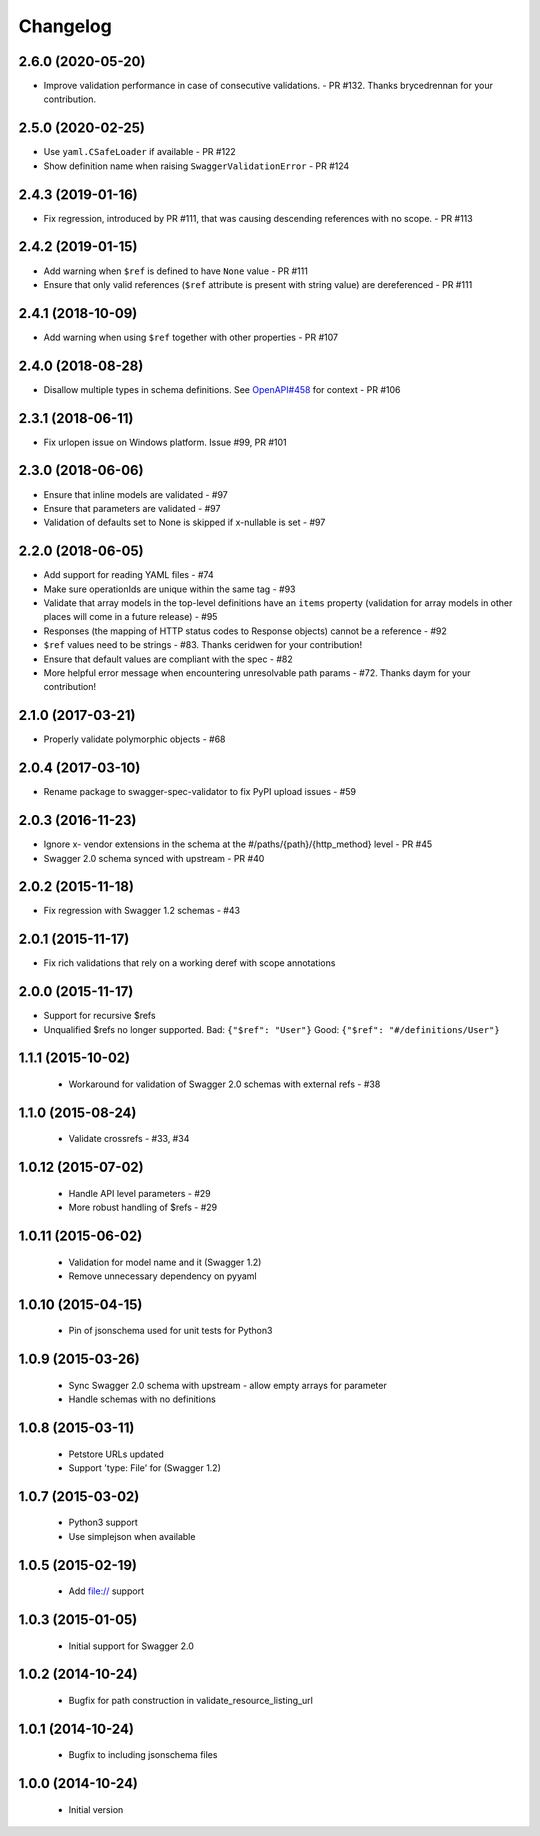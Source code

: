 Changelog
=========
2.6.0 (2020-05-20)
------------------
- Improve validation performance in case of consecutive validations. - PR #132. Thanks brycedrennan for your contribution.

2.5.0 (2020-02-25)
------------------
- Use ``yaml.CSafeLoader`` if available - PR #122
- Show definition name when raising ``SwaggerValidationError`` - PR #124

2.4.3 (2019-01-16)
------------------
- Fix regression, introduced by PR #111, that was causing descending references with no scope. - PR #113

2.4.2 (2019-01-15)
------------------
- Add warning when ``$ref`` is defined to have ``None`` value - PR #111
- Ensure that only valid references (``$ref`` attribute is present with string value) are dereferenced - PR #111

2.4.1 (2018-10-09)
------------------
- Add warning when using ``$ref`` together with other properties - PR #107

2.4.0 (2018-08-28)
------------------
- Disallow multiple types in schema definitions. See `OpenAPI#458 <https://github.com/OAI/OpenAPI-Specification/issues/458>`_ for context - PR #106

2.3.1 (2018-06-11)
------------------
- Fix urlopen issue on Windows platform. Issue #99, PR #101

2.3.0 (2018-06-06)
------------------
- Ensure that inline models are validated - #97
- Ensure that parameters are validated - #97
- Validation of defaults set to None is skipped if x-nullable is set - #97

2.2.0 (2018-06-05)
------------------
- Add support for reading YAML files - #74
- Make sure operationIds are unique within the same tag - #93
- Validate that array models in the top-level definitions have an ``items`` property (validation for array models in other places will come in a future release) - #95
- Responses (the mapping of HTTP status codes to Response objects) cannot be a reference - #92
- ``$ref`` values need to be strings - #83. Thanks ceridwen for your contribution!
- Ensure that default values are compliant with the spec - #82
- More helpful error message when encountering unresolvable path params - #72. Thanks daym for your contribution!

2.1.0 (2017-03-21)
------------------
- Properly validate polymorphic objects - #68

2.0.4 (2017-03-10)
------------------
- Rename package to swagger-spec-validator to fix PyPI upload issues - #59

2.0.3 (2016-11-23)
------------------
- Ignore x- vendor extensions in the schema at the #/paths/{path}/{http_method} level - PR #45
- Swagger 2.0 schema synced with upstream - PR #40

2.0.2 (2015-11-18)
------------------
- Fix regression with Swagger 1.2 schemas - #43

2.0.1 (2015-11-17)
------------------
- Fix rich validations that rely on a working deref with scope annotations

2.0.0 (2015-11-17)
------------------
- Support for recursive $refs
- Unqualified $refs no longer supported.
  Bad:  ``{"$ref": "User"}``
  Good: ``{"$ref": "#/definitions/User"}``

1.1.1 (2015-10-02)
------------------
 - Workaround for validation of Swagger 2.0 schemas with external refs - #38

1.1.0 (2015-08-24)
------------------
 - Validate crossrefs - #33, #34

1.0.12 (2015-07-02)
-------------------
 - Handle API level parameters - #29
 - More robust handling of $refs - #29

1.0.11 (2015-06-02)
-------------------
 - Validation for model name and it (Swagger 1.2)
 - Remove unnecessary dependency on pyyaml

1.0.10 (2015-04-15)
-------------------
 - Pin of jsonschema used for unit tests for Python3

1.0.9 (2015-03-26)
------------------
 - Sync Swagger 2.0 schema with upstream - allow empty arrays for parameter
 - Handle schemas with no definitions

1.0.8 (2015-03-11)
------------------
 - Petstore URLs updated
 - Support 'type: File' for (Swagger 1.2)

1.0.7 (2015-03-02)
------------------
 - Python3 support
 - Use simplejson when available

1.0.5 (2015-02-19)
------------------
 - Add file:// support

1.0.3 (2015-01-05)
------------------
 - Initial support for Swagger 2.0

1.0.2 (2014-10-24)
------------------
 - Bugfix for path construction in validate_resource_listing_url

1.0.1 (2014-10-24)
------------------
 - Bugfix to including jsonschema files

1.0.0 (2014-10-24)
------------------
 - Initial version
